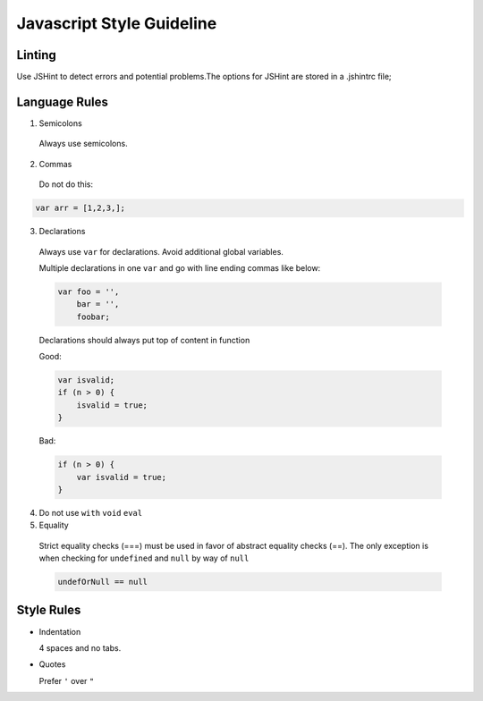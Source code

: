 Javascript Style Guideline
=================================

Linting
-------

Use JSHint to detect errors and potential problems.The options for JSHint are stored in a .jshintrc file;

Language Rules
--------------

1. Semicolons

  Always use semicolons.

2. Commas

  Do not do this:

.. code-block:: javascript

  var arr = [1,2,3,];
 
3. Declarations

  Always use ``var`` for declarations. Avoid additional global variables.

  Multiple declarations in one ``var`` and go with line ending commas like below:

  .. code-block:: javascript

    var foo = '',
        bar = '',
        foobar;


  Declarations should always put top of content in function

  Good:

  .. code-block:: javascript

      var isvalid;
      if (n > 0) {
          isvalid = true;
      } 

  Bad:

  .. code-block:: javascript

      if (n > 0) {
          var isvalid = true;
      } 

4. Do not use ``with`` ``void`` ``eval``
5. Equality

  Strict equality checks (===) must be used in favor of abstract equality checks (==). 
  The only exception is when checking for ``undefined`` and ``null`` by way of ``null``

  .. code-block:: javascript

    undefOrNull == null


Style Rules
-----------

* Indentation

  4 spaces and no tabs.

* Quotes

  Prefer ``'`` over ``"``
